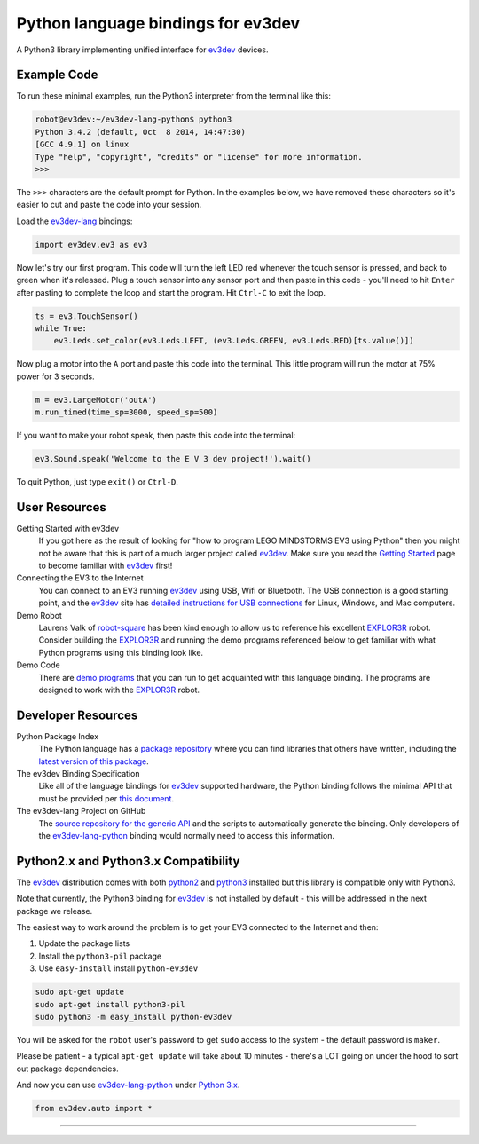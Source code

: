 Python language bindings for ev3dev
===================================

.. image:: https://travis-ci.org/rhempel/ev3dev-lang-python.svg?branch=master
    :target: https://travis-ci.org/rhempel/ev3dev-lang-python
.. image:: https://readthedocs.org/projects/python-ev3dev/badge/?version=latest
    :target: http://python-ev3dev.readthedocs.org/en/latest/?badge=latest
    :alt: Documentation Status

A Python3 library implementing unified interface for ev3dev_ devices.

Example Code
------------

To run these minimal examples, run the Python3 interpreter from
the terminal like this: 

.. code-block:: bash

  robot@ev3dev:~/ev3dev-lang-python$ python3
  Python 3.4.2 (default, Oct  8 2014, 14:47:30) 
  [GCC 4.9.1] on linux
  Type "help", "copyright", "credits" or "license" for more information.
  >>>

The ``>>>`` characters are the default prompt for Python. In the examples
below, we have removed these characters so it's easier to cut and 
paste the code into your session.

Load the ev3dev-lang_ bindings:

.. code-block:: python

  import ev3dev.ev3 as ev3

Now let's try our first program. This code will turn the left LED red
whenever the touch sensor is pressed, and back to green when it's
released. Plug a touch sensor into any sensor port and then paste in this
code - you'll need to hit ``Enter`` after pasting to complete the
loop and start the program.  Hit ``Ctrl-C`` to exit the loop.

.. code-block:: python

  ts = ev3.TouchSensor()
  while True:
      ev3.Leds.set_color(ev3.Leds.LEFT, (ev3.Leds.GREEN, ev3.Leds.RED)[ts.value()])
  
Now plug a motor into the ``A`` port and paste this code into the terminal. This
little program will run the motor at 75% power for 3 seconds.

.. code-block:: python

  m = ev3.LargeMotor('outA')
  m.run_timed(time_sp=3000, speed_sp=500)

If you want to make your robot speak, then paste this code into the terminal:

.. code-block:: python

  ev3.Sound.speak('Welcome to the E V 3 dev project!').wait()

To quit Python, just type ``exit()`` or ``Ctrl-D``.

User Resources
--------------

Getting Started with ev3dev
    If you got here as the result of looking for "how to program
    LEGO MINDSTORMS EV3 using Python" then you might not be aware that
    this is part of a much larger project called ev3dev_. Make sure
    you read the `Getting Started`_ page
    to become familiar with ev3dev_ first!

Connecting the EV3 to the Internet
    You can connect to an EV3 running ev3dev_ using USB, Wifi or
    Bluetooth. The USB connection is a good starting point, and
    the ev3dev_ site has `detailed instructions for USB connections`_
    for Linux, Windows, and Mac computers.

Demo Robot
    Laurens Valk of robot-square_ has been kind enough to allow us to
    reference his excellent `EXPLOR3R`_ robot. Consider building the
    `EXPLOR3R`_ and running the demo programs referenced below to get
    familiar with what Python programs using this binding look like.

Demo Code
    There are `demo programs`_ that you can run to get acquainted with
    this language binding. The programs are designed to work with the
    `EXPLOR3R`_ robot.

Developer Resources
-------------------

Python Package Index
    The Python language has a `package repository`_ where you can find
    libraries that others have written, including the `latest version of
    this package`_.

The ev3dev Binding Specification
    Like all of the language bindings for ev3dev_ supported hardware, the
    Python binding follows the minimal API that must be provided per
    `this document`_.

The ev3dev-lang Project on GitHub
    The `source repository for the generic API`_ and the scripts to automatically
    generate the binding. Only developers of the ev3dev-lang-python_ binding 
    would normally need to access this information.

Python2.x and Python3.x Compatibility
-------------------------------------

The ev3dev_ distribution comes with both python2_ and python3_ installed
but this library is compatible only with Python3.

Note that currently, the Python3 binding for ev3dev_ is not installed
by default - this will be addressed in the next package we
release.

The easiest way to work around the problem is
to get your EV3 connected to the Internet and then:

#. Update the package lists
#. Install the ``python3-pil`` package
#. Use ``easy-install`` install ``python-ev3dev``

.. code-block:: bash

  sudo apt-get update
  sudo apt-get install python3-pil
  sudo python3 -m easy_install python-ev3dev

You will be asked for the ``robot`` user's password to get ``sudo`` access
to the system - the default password is ``maker``.

Please be patient - a typical ``apt-get update`` will take about
10 minutes - there's a LOT going on under the hood to sort out
package dependencies.

And now you can use ev3dev-lang-python_ under `Python 3.x`_.

.. code-block:: python

  from ev3dev.auto import *

----

.. _ev3dev: http://ev3dev.org
.. _Getting Started: ev3dev-getting-started_
.. _ev3dev-getting-started: http://www.ev3dev.org/docs/getting-started/
.. _detailed instructions for USB connections: ev3dev-usb-internet_ 
.. _ev3dev-usb-internet: http://www.ev3dev.org/docs/tutorials/connecting-to-the-internet-via-usb/
.. _source repository for the generic API: ev3dev-lang_
.. _ev3dev-lang: https://github.com/ev3dev/ev3dev-lang
.. _ev3dev-lang-python: https://github.com/rhempel/ev3dev-lang-python
.. _this document: wrapper-specification_
.. _wrapper-specification: https://github.com/ev3dev/ev3dev-lang/blob/develop/wrapper-specification.md
.. _EXPLOR3R: demo-robot_
.. _demo-robot: http://robotsquare.com/2015/10/06/explor3r-building-instructions/
.. _demo programs: demo-code_
.. _demo-code: https://github.com/rhempel/ev3dev-lang-python/tree/master/demo
.. _robot-square: http://robotsquare.com/
.. _Python 2.x: python2_
.. _python2: https://docs.python.org/2/
.. _Python 3.x: python3_
.. _python3: https://docs.python.org/3/
.. _package repository: pypi_
.. _pypi: https://pypi.python.org/pypi
.. _latest version of this package: pypi-python-ev3dev_
.. _pypi-python-ev3dev: https://pypi.python.org/pypi/python-ev3dev
